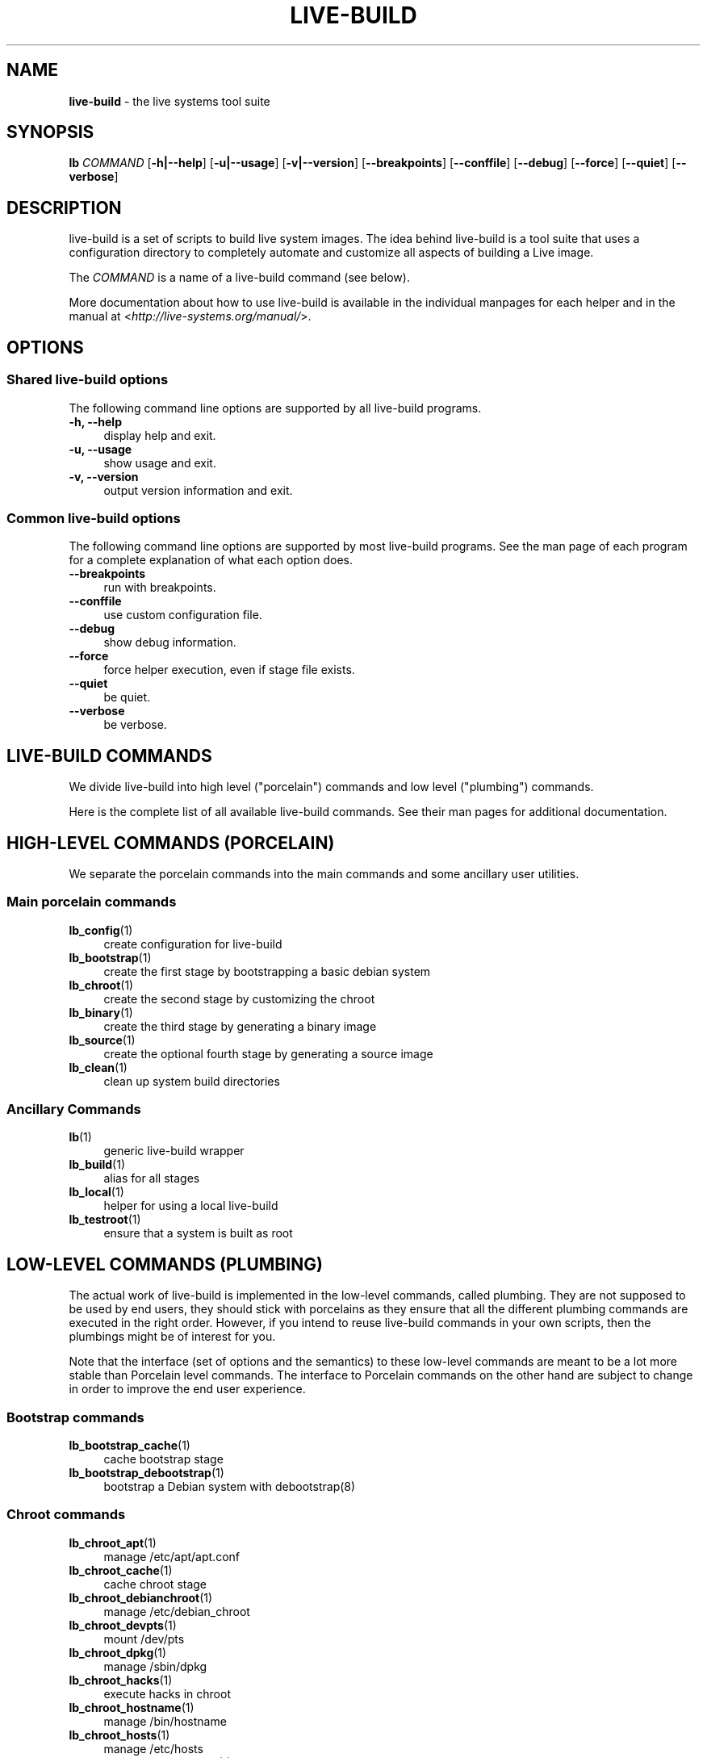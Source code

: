 .TH LIVE\-BUILD 7 2015\-04\-26 5.0~a4-1 "Live Systems Project"

.SH NAME
\fBlive\-build\fR \- the live systems tool suite

.SH SYNOPSIS
.\" FIXME
\fBlb \fR\fICOMMAND\fR [\fB\-h|\-\-help\fR] [\fB\-u|\-\-usage\fR] [\fB\-v|\-\-version\fR] [\fB\-\-breakpoints\fR] [\fB\-\-conffile\fR] [\fB\-\-debug\fR] [\fB\-\-force\fR] [\fB\-\-quiet\fR] [\fB\-\-verbose\fR]
.\" FIXME

.SH DESCRIPTION
.\" FIXME
live\-build is a set of scripts to build live system images. The idea behind live\-build is a tool suite that uses a configuration directory to completely automate and customize all aspects of building a Live image.
.PP
The \fICOMMAND\fR is a name of a live\-build command (see below).
.PP
More documentation about how to use live\-build is available in the individual manpages for each helper and in the manual at <\fIhttp://live-systems.org/manual/\fR>.
.\" FIXME

.SH OPTIONS
.\" FIXME
.SS Shared live\-build options
The following command line options are supported by all live\-build programs.
.IP "\fB-h, \-\-help\fR" 4
display help and exit.
.IP "\fB-u, \-\-usage\fR" 4
show usage and exit.
.IP "\fB-v, \-\-version\fR" 4
output version information and exit.
.SS Common live\-build options
The following command line options are supported by most live\-build programs. See the man page of each program for a complete explanation of what each option does.
.IP "\fB\-\-breakpoints\fR" 4
run with breakpoints.
.IP "\fB\-\-conffile\fR" 4
use custom configuration file.
.IP "\fB\-\-debug\fR" 4
show debug information.
.IP "\fB\-\-force\fR" 4
force helper execution, even if stage file exists.
.IP "\fB\-\-quiet\fR" 4
be quiet.
.IP "\fB\-\-verbose\fR" 4
be verbose.
.\" FIXME

.SH LIVE\-BUILD COMMANDS
.\" FIXME
We divide live\-build into high level ("porcelain") commands and low level ("plumbing") commands.
.PP
Here is the complete list of all available live\-build commands. See their man
pages for additional documentation.
.\" FIXME

.SH HIGH\-LEVEL COMMANDS (PORCELAIN)
.\" FIXME
We separate the porcelain commands into the main commands and some ancillary user utilities.
.SS Main porcelain commands
.IP "\fBlb_config\fR(1)" 4
create configuration for live\-build
.IP "\fBlb_bootstrap\fR(1)" 4
create the first stage by bootstrapping a basic debian system
.IP "\fBlb_chroot\fR(1)" 4
create the second stage by customizing the chroot
.IP "\fBlb_binary\fR(1)" 4
create the third stage by generating a binary image
.IP "\fBlb_source\fR(1)" 4
create the optional fourth stage by generating a source image
.IP "\fBlb_clean\fR(1)" 4
clean up system build directories
.SS Ancillary Commands
.IP "\fBlb\fR(1)" 4
generic live\-build wrapper
.IP "\fBlb_build\fR(1)" 4
alias for all stages
.IP "\fBlb_local\fR(1)" 4
helper for using a local live\-build
.IP "\fBlb_testroot\fR(1)" 4
ensure that a system is built as root
.\" FIXME

.SH LOW\-LEVEL COMMANDS (PLUMBING)
.\" FIXME
The actual work of live\-build is implemented in the low-level commands, called plumbing. They are not supposed to be used by end users, they should stick with porcelains as they ensure that all the different plumbing commands are executed in the right order. However, if you intend to reuse live\-build commands in your own scripts, then the plumbings might be of interest for you.
.PP
Note that the interface (set of options and the semantics) to these low\-level commands are meant to be a lot more stable than Porcelain level commands. The interface to Porcelain commands on the other hand are subject to change in order to improve the end user experience.
.SS Bootstrap commands
.IP "\fBlb_bootstrap_cache\fR(1)" 4
cache bootstrap stage
.IP "\fBlb_bootstrap_debootstrap\fR(1)" 4
bootstrap a Debian system with debootstrap(8)
.SS Chroot commands
.IP "\fBlb_chroot_apt\fR(1)" 4
manage /etc/apt/apt.conf
.IP "\fBlb_chroot_cache\fR(1)" 4
cache chroot stage
.IP "\fBlb_chroot_debianchroot\fR(1)" 4
manage /etc/debian_chroot
.IP "\fBlb_chroot_devpts\fR(1)" 4
mount /dev/pts
.IP "\fBlb_chroot_dpkg\fR(1)" 4
manage /sbin/dpkg
.IP "\fBlb_chroot_hacks\fR(1)" 4
execute hacks in chroot
.IP "\fBlb_chroot_hostname\fR(1)" 4
manage /bin/hostname
.IP "\fBlb_chroot_hosts\fR(1)" 4
manage /etc/hosts
.IP "\fBlb_chroot_install\-packages\fR(1)" 4
install queued packages into chroot
.IP "\fBlb_chroot_interactive\fR(1)" 4
make build interactive
.IP "\fBlb_chroot_linux\-image\fR(1)" 4
manage /etc/kernel\-img.conf
.IP "\fBlb_chroot_hooks\fR(1)" 4
execute local hooks in chroot
.IP "\fBlb_chroot_local\-includes\fR(1)" 4
copy local files into chroot
.IP "\fBlb_chroot_packages\fR(1)" 4
queue install of packages into chroot
.IP "\fBlb_chroot_local\-patches\fR(1)" 4
apply local patches against chroot
.IP "\fBlb_chroot_local\-preseed\fR(1)" 4
use debconf local preseeding file
.IP "\fBlb_chroot_packagelists\fR(1)" 4
queue install of package lists into chroot
.IP "\fBlb_chroot_proc\fR(1)" 4
mount /proc
.IP "\fBlb_chroot_resolv\fR(1)" 4
manage /etc/resolv.conf
.IP "\fBlb_chroot_selinuxfs\fR(1)" 4
mount /selinux
.IP "\fBlb_chroot_archives\fR(1)" 4
manage /etc/apt/sources.list
.IP "\fBlb_chroot_sysfs\fR(1)" 4
mount /sys
.IP "\fBlb_chroot_sysv\-rc\fR(1)" 4
manage /usr/sbin/policy\-rc.d
.IP "\fBlb_chroot_task\-lists\fR(1)" 4
install task lists into chroot
.SS Binary commands
.IP "\fBlb_binary_chroot\fR(1)" 4
copy chroot into chroot
.IP "\fBlb_binary_debian\-installer\fR(1)" 4
install debian\-installer into binary
.IP "\fBlb_binary_disk\fR(1)" 4
install disk information into binary
.IP "\fBlb_binary_grub\fR(1)" 4
installs grub into binary
.IP "\fBlb_binary_grub2\fR(1)" 4
installs grub2 into binary
.IP "\fBlb_binary_includes\fR(1)" 4
copy files into binary
.IP "\fBlb_binary_iso\fR(1)" 4
build iso binary image
.IP "\fBlb_binary_linux\-image\fR(1)" 4
install linux\-image into binary
.IP "\fBlb_binary_local\-hooks\fR(1)" 4
execute local hooks in binary
.IP "\fBlb_binary_local\-includes\fR(1)" 4
copy files into binary
.IP "\fBlb_binary_local\-packagelists\fR(1)" 4
install local package lists into binary
.IP "\fBlb_binary_manifest\fR(1)" 4
create manifest
.IP "\fBlb_binary_checksums\fR(1)" 4
create binary checksums (md5, sha1, and/or sha256)
.IP "\fBlb_binary_memtest\fR(1)" 4
installs a memtest into binary
.IP "\fBlb_binary_net\fR(1)" 4
build netboot binary image
.IP "\fBlb_binary_rootfs\fR(1)" 4
build rootfs image
.IP "\fBlb_binary_syslinux\fR(1)" 4
installs syslinux into binary
.IP "\fBlb_binary_tar\fR(1)" 4
build harddisk binary image
.IP "\fBlb_binary_hdd\fR(1)" 4
build binary hdd image
.IP "\fBlb_binary_win32\-loader\fR(1)" 4
installs win32\-loader into binary
.SS Source commands
.IP "\fBlb_source_debian\fR(1)" 4
download sources
.IP "\fBlb_source_debian\-live\fR(1)" 4
copy debian\-live config into source
.IP "\fBlb_source_disk\fR(1)" 4
install disk information into source
.IP "\fBlb_source_iso\fR(1)" 4
build iso source image
.IP "\fBlb_source_checksums\fR(1)" 4
create source checksums (md5, sha1, and/or sha256)
.IP "\fBlb_source_net\fR(1)" 4
build source net image
.IP "\fBlb_source_tar\fR(1)" 4
build source tarball
.IP "\fBlb_source_hdd\fR(1)" 4
build source hdd image
.\" FIXME

.SH CONFIG FILES
.\" FIXME
Many live\-build commands make use of files in the \fIconfig/\fR directory to control what they do. Besides the common \fIconfig/common\fR, which is used by all live\-build commands, some additional files can be used to configure the behavior of specific live\-build commands. These files are typically named config/stage or config/stage_helper (where "stage" of course, is replaced with the name of the stage that they belong to, and "helper" with the name of the helper).
.PP
For example, lb_bootstrap_debootstrap uses files named config/bootstrap and config/bootstrap_debootstrap to read the options it will use. See the man pages of individual commands for details about the names and formats of the files they use. Generally, these files contain variables with values assigned, one variable per line. Some programs in live\-build use pairs of values or slightly more complicated variable assignments.
.PP
Note that live\-build will respect environment variables which are present in the context of the shell it is running. If variables can be read from config files, then they override environment variables, and if command line options are used, they override values from config files. If no value for a given variable can be found and thus is unset, live\-build will automatically set it to the default value.
.PP
In some rare cases, you may want to have different versions of these files for different architectures or distributions. If files named config/stage.arch or config/stage_helper.arch, and config/stage.dist or config/stage_helper.dist exist, where "arch" is the same as the output of "dpkg \-\-print\-architecture" and "dist" is the same as the codename of the target distribution, then they will be used in preference to other, more general files.
.PP
All config files are shell scripts which are sourced by a live\-build program. That means they have to follow the normal shell syntax. You can also put comments in these files; lines beginning with "#" are ignored.
.\" FIXME

.SH FILES
.IP "\fB/etc/live/build.conf\fR" 4
.IP "\fB/etc/live/build/*\fR" 4

.SH SEE ALSO
\fIlive\-boot\fR(7)
.PP
\fIlive\-config\fR(7)
.PP
This program is a part of live\-build.

.SH HOMEPAGE
More information about live\-build and the Live Systems project can be found on the homepage at <\fIhttp://live-systems.org/\fR> and in the manual at <\fIhttp://live-systems.org/manual/\fR>.

.SH BUGS
Bugs can be reported by submitting a bugreport for the live\-build package in the Bug Tracking System at <\fIhttp://bugs.debian.org/\fR> or by writing a mail to the Live Systems mailing list at <\fIdebian-live@lists.debian.org\fR>.

.SH AUTHOR
live\-build was written by Daniel Baumann <\fImail@daniel-baumann.ch\fR>.
